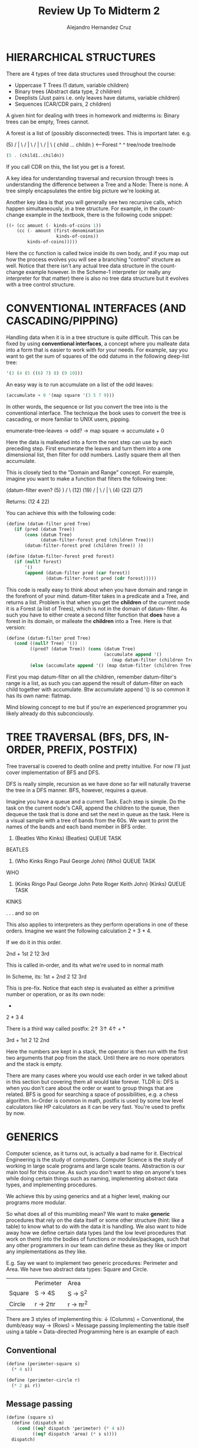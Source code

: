 #+title: Review Up To Midterm 2
#+author: Alejandro Hernandez Cruz

* HIERARCHICAL STRUCTURES

There are 4 types of tree data structures used throughout the course:
- Uppercase T Trees (1 datum, variable children)
- Binary trees (Abstract data type, 2 children)
- Deeplists (Just pairs i.e. only leaves have datums, variable children)
- Sequences (CAR/CDR pairs, 2 children)

A given hint for dealing with trees in homework and midterms is: Binary trees
can be empty, Trees cannot.

A forest is a list of (possibly disconnected) trees. This is important later.
e.g.

               (5)
              / | \
             /  |  \
            /   |   \
           /    |    \
       ( child ... childn ) <---Forest
           ^          ^
        tree/node  tree/node

#+BEGIN_SRC scheme
(5 . (child1..childn))
#+END_SRC

If you call CDR on this, the list you get is a forest.

A key idea for understanding traversal and recursion through trees is
understanding the difference between a Tree and a Node: There is none.
A tree simply encapsulates the entire big picture we're looking at.

Another key idea is that you will generally see two recursive calls, which
happen simultaneously, in a tree structure. For example, in the count-change
example in the textbook, there is the following code snippet:

#+BEGIN_SRC scheme
        ((+ (cc amount (- kinds-of-coins 1))
            (cc (- amount (first-denomination
                           kinds-of-coins))
                kinds-of-coins)))))
#+END_SRC

Here the cc function is called twice inside its own body, and if you map out
how the process evolves you will see a branching "control" structure as well.
Notice that there isn't any actual tree data structure in the count-change
example however. In the Scheme-1 interpreter (or really any interpreter for
that matter) there is also no tree data structure but it evolves with a tree
control structure.

* CONVENTIONAL INTERFACES (AND CASCADING/PIPPING)

Handling data when it is in a tree structure is quite difficult. This can be
fixed by using *conventional interfaces*, a concept where you malleate data
into a form that is easier to work with for your needs. For example, say you
want to get the sum of squares of the odd datums in the following deep-list
tree:

#+BEGIN_SRC scheme
'(3 (4 (5 ((6) 7) 8) (9 10)))
#+END_SRC

An easy way is to run accumulate on a list of the odd leaves:

#+BEGIN_SRC scheme
(accumulate + 0 '(map square '(3 5 7 9)))
#+END_SRC

In other words, the sequence or list you convert the tree into is the
conventional interface. The technique the book uses to convert the tree is
cascading, or more familiar to UNIX users, pipping.

enumerate-tree-leaves -> odd? -> map square -> accumulate + 0

Here the data is malleated into a form the next step can use by each preceding
step. First enumerate the leaves and turn them into a one dimensional list,
then filter for odd numbers. Lastly square them all then accumulate.

This is closely tied to the "Domain and Range" concept. For example, imagine
you want to make a function that filters the following tree:

(datum-filter even?    (5)     )
                      /   \
                    (12)  (19)
                   / | \
                  /  |  \
                (4) (22) (27)

Returns:
(12 4 22)

You can achieve this with the following code:

#+BEGIN_SRC scheme
(define (datum-filter pred Tree)
   (if (pred (datum Tree))
       (cons (datum Tree)
             (datum-filter-forest pred (children Tree)))
       (datum-filter-forest pred (children Tree)) ))

(define (datum-filter-forest pred forest)
   (if (null? forest)
       '()
       (append (datum-filter pred (car forest))
               (datum-filter-forest pred (cdr forest)))))
#+END_SRC

This code is really easy to think about when you have domain and range in the
forefront of your mind. datum-filter takes in a predicate and a Tree, and
returns a list. Problem is that when you get the *children* of the current
node it is a Forest (a list of Trees), which is not in the domain of datum-
filter. As such you have to either create a second filter function that *does*
have a forest in its domain, or malleate the *children* into a Tree. Here is
that version:

#+BEGIN_SRC scheme
(define (datum-filter pred Tree)
   (cond ((null? Tree) '())
         ((pred? (datum Tree)) (cons (datum Tree)
                                     (accumulate append '()
                                        (map datum-filter (children Tree)))))
         (else (accumulate append '() (map datum-filter (children Tree)))) ))
#+END_SRC

First you map datum-filter on all the children, remember datum-filter's range
is a list, as such you can append the result of datum-filter on each child
together with accumulate. Btw accumulate append '() is so common it has its
own name: flatmap.

Mind blowing concept to me but if you're an experienced programmer you likely
already do this subconciously.

* TREE TRAVERSAL (BFS, DFS, IN-ORDER, PREFIX, POSTFIX)

Tree traversal is covered to death online and pretty intuitive. For now I'll
just cover implementation of BFS and DFS.

DFS is really simple, recursion as we have done so far will naturally
traverse the tree in a DFS manner. BFS, however, requires a queue.

Imagine you have a queue and a current Task. Each step is simple. Do the task
on the current node's CAR, append the children to the queue, then dequeue the
task that is done and set the next in queue as the task. Here is a visual
sample with a tree of bands from the 60s. We want to print the names of the
bands and each band member in BFS order.

1. (Beatles Who Kinks)              (Beatles)
          QUEUE                       TASK

BEATLES

2. (Who Kinks Ringo Paul George John)     (Who)
                QUEUE                     TASK

WHO

3. (Kinks Ringo Paul George John Pete Roger Keith John)      (Kinks)
                      QUEUE                                   TASK

KINKS

.
.
.
and so on

This also applies to interpreters as they perform operations in one of these
orders. Imagine we want the following calculation 2 + 3 * 4.

If we do it in this order.

                             2nd +
                           1st 2   12 3rd

This is called in-order, and its what we're used to in normal math

In Scheme, its:
                           1st   +
                          2nd  2   12 3rd

This is pre-fix.
Notice that each step is evaluated as either a primitive number or operation,
or as its own node:
                                +
                              2   *
                                3   4

There is a third way called postfix: 2↑ 3↑ 4↑ + *

                                  3rd  +
                                 1st 2   12 2nd

Here the numbers are kept in a stack, the operator is then run with the first
two arguments that pop from the stack. Until there are no more operators and
the stack is empty.

There are many cases where you would use each order in we talked about in this
section but covering them all would take forever. TLDR is: DFS is when you
don't care about the order or want to group things that are related. BFS is
good for searching a space of possibilities, e.g. a chess algorithm.
In-Order is common in math, postfix is used by some low level calculators like
HP calculators as it can be very fast. You're used to prefix by now.

* GENERICS

Computer science, as it turns out, is actually a bad name for it. Electrical
Engineering is the study of computers. Computer Science is the study of
working in large scale programs and large scale teams. Abstraction is our main
tool for this course. As such you don't want to step on anyone's toes while
doing certain things such as naming, implementing abstract data types, and
implementing procedures.

We achieve this by using generics and at a higher level, making our programs
more modular.

So what does all of this mumbling mean? We want to make **generic** procedures
that rely on the data itself or some other structure (hint: like a table) to
know what to do with the data it is handling. We also want to hide away how we
define certain data types (and the low level procedures that work on them)
into the bodies of functions or modules/packages, such that any other
programmers in our team can define these as they like or import any
implementations as they like.

E.g.
Say we want to implement two generic procedures: Perimeter and Area.
We have two abstract data types: Square and Circle.

|        | Perimeter | Area      |
| Square | S -> 4S   | S -> S^2  |
| Circle | r -> 2πr  | r -> πr^2 |

There are 3 styles of implementing this:
↓ (Columns) = Conventional, the dumb/easy way
→ (Rows) = Message passing
Implementing the table itself using a table = Data-directed Programming
here is an example of each

** Conventional
#+BEGIN_SRC scheme
(define (perimeter-square s)
  (* 4 s))

(define (perimeter-circle r)
  (* 2 pi r))
#+END_SRC
** Message passing
#+BEGIN_SRC scheme
(define (square s)
  (define (dispatch m)
    (cond ((eq? dispatch 'perimeter) (* 4 s))
          ((eq? dispatch 'area) (* s s))))
  dispatch)

(define s1 (square 2))
(s1 'perimeter)
8
(s1 'area)
4
#+END_SRC
Notice that the square here behaves like an *object*. This is why message
passing will be so useful later for implementing Object-Oriented Programming

* DATA-DIRECTED PROGRAMMING

put and get place and retrieve procedures in a table respectively. These
are indexed by *operation* and *type*

#+BEGIN_SRC scheme
(define (install-square-package)
  ;; internal procedures
  (define (make-square) s)
  (define (perimeter s) (* 4 s))
  (define (area s) (* s s))
  ;; interface to the rest of the system
  (define (tag x)
    (attach-tag 'square x))
  (put 'perimeter '(square) perimeter)
  (put 'area '(square) area)
  (put 'make-square 'square
       (lambda (s)
         (tag (make-square s))))
  'done)

(define (apply-generic op . args)
  (let ((type-tags (map type-tag args)))
    (let ((proc (get op type-tags)))
      (if proc
          (apply proc (map contents args))
          (error
            "No method for these types:
             APPLY-GENERIC"
            (list op type-tags))))))

;We can define the global selectors using apply-generic
(define (make-square s)
  (apply-generic 'make-square s))
(define (perimeter s)
  (apply-generic 'perimeter s))
(define (area s)
  (apply-generic 'area s))
#+END_SRC

There is a lot to unpack here.
*** Interfaces
First the user cannot access the package's internal make-square, area,
perimeter, or tag procedures. Access is given in the second half with the
"interface" where the procedures are put into a global hash table. This
way as many programmers as needed can define their own perimeter procedure
and they will each be indexed under 'perimeter '(data_type) in the table
without worrying about stomping on other's names and without anyone
redefining their low level primitives and procedures.
*** Inter-operability
The data types are indexed as a list to allow something like
'(square circle) if someone wants to add a procedure like 'add
'(square circle) to add two data types.
*** Maintainability
Each style has its own pros and cons when it comes to maintaining.
For example, in message passing its easy to add more data types, you can
add rectangles, triangles, etc. and only need to worry about the new types
having the procedures. If you want to add new operations, however, it gets
a lot harder. Not only do you have to edit every previous data type with
the new operation but it also opens you up to editing code that was
previously working that might now error.

** Hierarchy Of Types
The book goes in-depth about the ontology of hierarchy of data types and
how they can be implemented but it can get complicated quickly. If your
data types can be mapped out in a linear structure or tower you're in the
money. This lets you easily implement *coercion*.

E.g.
complex
↑
real
↑
rational
↑
integer

*** Coercion
Coercion is the ability to convert one type to another. For example if you
want to multiply an integer and a real and there is no procedure under
'mul '(integer real) or 'mul '(real integer) you can instead
convert the integer to a real. The definition can be placed into the
table as follows (assuming you have an int->real function):

#+BEGIN_SRC scheme
(put-coercion 'integer 'real int->real)
#+END_SRC

This way when the program can't find an add or mul or whatever between the
two types, it will find a coercion instead.
If you want to get sophisticated, the program can also lower the result if
it can be lowered. E.g. 6/2 * 2/2 = 12/4 = 3, the program can
automatically reduce the fraction to 3/1 and maybe you have any rational
with a denominator of 1 be eligible for lowering to int.

But lets take it further, if its structured like a tower you can just raise
the value step by step until it gets to the higher of the two types.

Simply save a raise (optionally also a lower) function in each data type
package.

#+BEGIN_SRC scheme
(put 'raise 'real real->complex)
(put 'raise 'rational rat->real)
(put 'raise 'int int->rat)
#+END_SRC

This gets a lot more complicated and is the subject of research when
the hierarchy is not a tower, i.e. the data types have multiple children
and some times the children are selectable for raise in a left or right
direction and not the other and many more headaches.

I'm skipping a lot covered in the course such as Backus Nour Form and how
data-directed programming was the advent of the preferences tab and the
portability of software. The course is definitely worth revisiting again and
again, but we gotta get to OOP.

* OBJECT-ORIENTED PROGRAMMING (USER'S PERSPECTIVE)

Honestly I was so familiar with this and so will likely be everyone who visits
this course that I don't even know if its worth covering. So I'll try to cover
the user experience without getting too high level.

Fred is an object, more specifically an instance, of the person class.
You can ask him to do stuff that is defined within the person class. Like
"Pick up the can Fred". This is a very rough idea but you can model a lot of
systems in this way. You have to imagine it as up until now we've been having
our program behave as a single entity manipulating multiple data objects. Now
you have to imagine ther are multiple agents that can do different things
inside the computer. Maybe the can can do other things and its of the "thing"
class.

These objects have a "state" and we define being stateful as being aware
or recording the past and having their behavior be influenced by it.
For example a bank account object has a internal "balance" *local state
variable*. This variable keeps track of how much money is in the account so
if you withdraw you'll get an answer in line with what you withdrew before:

#+BEGIN_SRC scheme
(withdraw peter-account 25)
50
(withdraw peter-account 25)
25
(withdraw peter-account 50)
INSUFFICIENT FUNDS
#+END_SRC

This is unexpected compared to everything so far, where given the same
arguments our procedure returned the same value. We will talk more about this
and its implications after the next midterm.

An important point is these objects have to be *instantiated*

** Inheritance
A class can also have a parent class or superclass, where it inherits
its methods and local state variables. This child class, however, doesn't
have direct access to these so it must instead ask a pointer pointing to
itself. Usually appropriately referred to as *self*.

E.g. in a checking-account child of the bank-account class
#+BEGIN_SRC scheme
(ask self 'balance)
#+END_SRC

This will ask the checking-account child instance for balance, it will not
find it and then proceed to ask the parent which will then return balance.

+--------------+              +------------------+
| Bank-account | <---------- | Checking-account  |
| balance      |             | Checking-withdraw |
| withdraw     |          __ |__self             |
+--------------+          |  +-------------------+
                          |____↑

obj.scm specific but *usual* will go straight to the parent.

There are three kind of local state variables:
- Instantiation variables
  - These are usually parameters in the constructor or given in some way
    at the instantiation of the object.
- Instantiation variables that are pre-defined in the class body
- Class variable, a variable that is global to all objects of the class.
  - E.g. A global list of all objects of the person class, everytime a person
    object is instantiated it adds itself to this list

** State of OOP and Taking your OOP to the next level
Now every programmer who has done OOP knows inheritance can be a massive
headache. You might have noticed that in the obj.scm version of OOP, every
state variable can be viewed by any child. This was a pedagogical choice,
but they cannot be edited. This varies by language.

To really get good at OOP, you have to exert control over your inheritance
and be very deliberate in which functions get called, or inherited. Where
it truly gets hard is with multiple inheritance but that was not covered
extensively for now. When a class has two parents, the primary parent's
methods, (btw I forgot that procedures in a class were called methods),
as well as the primary parent's ancestors are preferred over the secondary
parent. E.g.

#+BEGIN_SRC scheme
(define-class (worker)
  (instance-vars (hunger 0))
  (class-vars (work-done 0))
  (method (work)
          (set! hunger (1+ hunger))
          (set! work-done (1+ work-done))
          'whistle-while-you-work ))

(define-class (TA)
  (parent (worker))
  (method (work)
          (usual 'work) ;use usual to avoid infinite loop
          '(Let me help you with that box and pointer diagram))
  (method (grade-exam) 'A+) )

(define-class (singer)
  (parent (worker))
  (method (sing) '(tra-la-la)) )

(define-class (singer-TA)
  (parent (singer) (TA)) )
(define-class (TA-singer)
  (parent (TA) (singer)) )

> (define Matt (instantiate singer-TA))
> (define Chris (instantiate TA-singer))
> (ask Matt 'grade-exam)
A+
> (ask Matt 'sing)
(TRA-LA-LA)
> (ask Matt 'work)
WHISTLE-WHILE-YOU-WORK
> (ask Chris 'work)
(LET ME HELP YOU WITH THAT BOX AND POINTER DIAGRAM)
#+END_SRC

Here you see Matt is a Singer first, TA second, therefore when asked
to work the worker method is the one returned. "WHISTLE WHILE YOU WORK"
Chris is TA first, Singer second, therefore when asked to work the TA method
is the one returned: "LET ME HELP YOU WITH THAT BOX AND POINTER DIAGRAM"

Inversly, and this applies to non-multiple inheritance too, a parent can
end up calling a child's method with self. E.g.

#+BEGIN_SRC scheme
(define-class (person name)
  (method (say stuff) stuff)
  (method (ask stuff) (ask self 'say (se '(would you please) stuff)))
  (method (greet) (ask self 'say (se '(hello my name is) name))) )

(define-class (pigger name)
  (parent (person name))
  (method (pigl wd)
          (if (member? (first wd) '(a e i o u))
              (word wd 'ay)
              (ask self 'pigl (word (bf wd) (first wd))) ))
  (method (say stuff)
          (if (word? stuff)
              (if (equal? stuff 'my) (usual 'say stuff) (ask self 'pigl stuff))
              (map (lambda (w) (ask self 'say w)) stuff))) )

>(define pp (instantiate pigger 'porky))
pp
>(ask pp 'greet)
(ellohay my amenay isay orkypay)
#+END_SRC

Here the person class calls self to use the method say but since pigger has
its own say method as well, the parent's method ends up invoking the child's
method.

In obj.scm there are two clauses *default-method* and *initialize* which
run when there is no matching method and when the object is initialized
respectively. It is bad practice to have both a parent class and a default
method as the default behavior of a child/subclass is to ask the parent
the methods it doesn't know, it could work if the parent is asked first
*then* them default-method is called but if you're doing this you're likely
approaching the problem wrong to begin with. The *parent* class in reality
instantiates an object of the parent class within the child sublcass with
the parameters given.

Btw if the parent and child both have an initialize clause, the parent goes
first.

There is a nice lecture on OOP by Daniel Ingalls, who worked to develop
smalltalk with Alan Kay. At the end he discusses smalltalk features and
points out that C isn't OOP at all (at least as of spring 2011):

|                         | Smalltalk | C/C++       | Java  | Obj.scm | JS    | Ruby |
| Closures (λ)            | ✓        | X (Planned) | kinda | ✓      | ✓    | ✓   |
| Everything is an object | ✓        | X           | X     | X       | kinda | ✓   |
| Garbage Collection      | ✓        | X           | ✓    | ✓      | ✓    | ✓   |

Rows 1 and 3 are equivalents to "First-class procedures" and "Automatic
memory allocation" respectively.

Another cool thing about the video is how he gives a high level overview of how
object oriented programming works at the processor level. In the processor's
architecture it jumps from object to object, and each object knows where variables
might be found.
